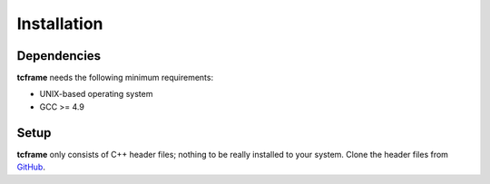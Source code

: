 Installation
============

Dependencies
------------

**tcframe** needs the following minimum requirements:

- UNIX-based operating system
- GCC >= 4.9

Setup
-----

**tcframe** only consists of C++ header files; nothing to be really installed to your system. Clone the header files
from `GitHub <https://github.com/ia-toki/tcframe>`_.
